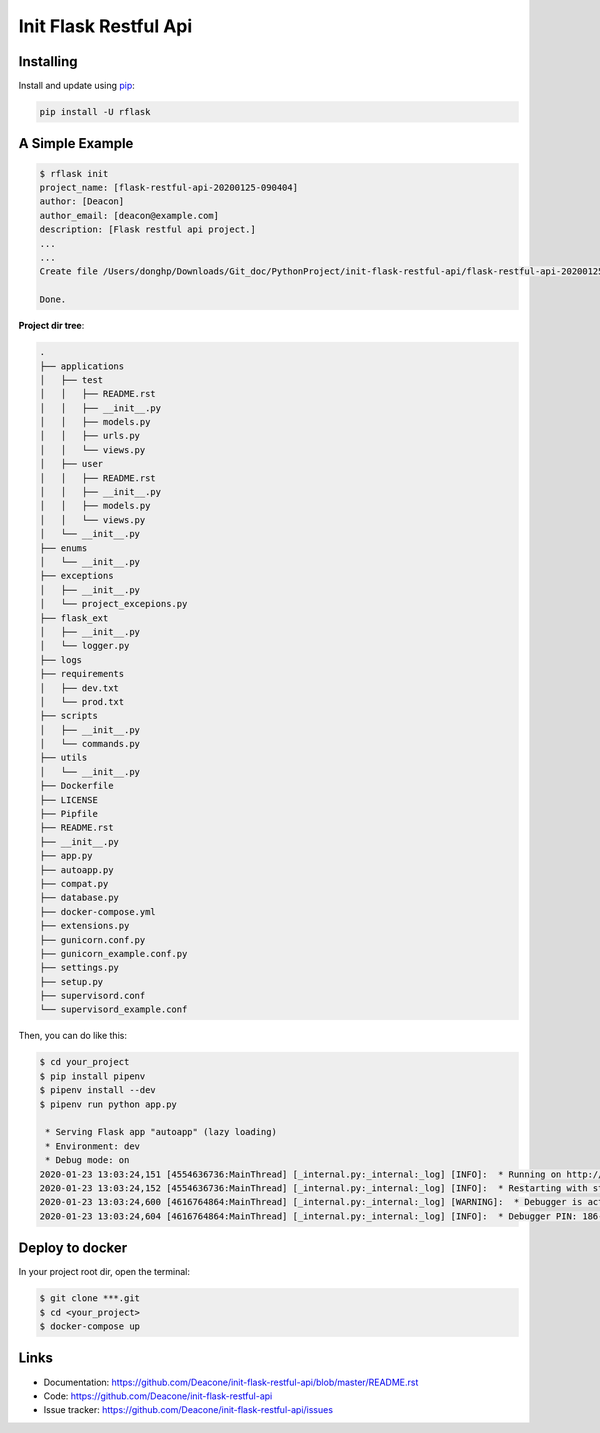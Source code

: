 =======================
Init Flask Restful Api
=======================

------------
Installing
------------

Install and update using `pip`_:

.. code-block:: text

    pip install -U rflask

-------------------
A Simple Example
-------------------

.. code-block:: text

    $ rflask init
    project_name: [flask-restful-api-20200125-090404]
    author: [Deacon]
    author_email: [deacon@example.com]
    description: [Flask restful api project.]
    ...
    ...
    Create file /Users/donghp/Downloads/Git_doc/PythonProject/init-flask-restful-api/flask-restful-api-20200125-090404/supervisord_example.conf

    Done.

**Project dir tree**:

.. code-block:: text

    .
    ├── applications
    │   ├── test
    │   │   ├── README.rst
    │   │   ├── __init__.py
    │   │   ├── models.py
    │   │   ├── urls.py
    │   │   └── views.py
    │   ├── user
    │   │   ├── README.rst
    │   │   ├── __init__.py
    │   │   ├── models.py
    │   │   └── views.py
    │   └── __init__.py
    ├── enums
    │   └── __init__.py
    ├── exceptions
    │   ├── __init__.py
    │   └── project_excepions.py
    ├── flask_ext
    │   ├── __init__.py
    │   └── logger.py
    ├── logs
    ├── requirements
    │   ├── dev.txt
    │   └── prod.txt
    ├── scripts
    │   ├── __init__.py
    │   └── commands.py
    ├── utils
    │   └── __init__.py
    ├── Dockerfile
    ├── LICENSE
    ├── Pipfile
    ├── README.rst
    ├── __init__.py
    ├── app.py
    ├── autoapp.py
    ├── compat.py
    ├── database.py
    ├── docker-compose.yml
    ├── extensions.py
    ├── gunicorn.conf.py
    ├── gunicorn_example.conf.py
    ├── settings.py
    ├── setup.py
    ├── supervisord.conf
    └── supervisord_example.conf

Then, you can do like this:

.. code-block:: text

    $ cd your_project
    $ pip install pipenv
    $ pipenv install --dev
    $ pipenv run python app.py

     * Serving Flask app "autoapp" (lazy loading)
     * Environment: dev
     * Debug mode: on
    2020-01-23 13:03:24,151 [4554636736:MainThread] [_internal.py:_internal:_log] [INFO]:  * Running on http://127.0.0.1:5000/ (Press CTRL+C to quit)
    2020-01-23 13:03:24,152 [4554636736:MainThread] [_internal.py:_internal:_log] [INFO]:  * Restarting with stat
    2020-01-23 13:03:24,600 [4616764864:MainThread] [_internal.py:_internal:_log] [WARNING]:  * Debugger is active!
    2020-01-23 13:03:24,604 [4616764864:MainThread] [_internal.py:_internal:_log] [INFO]:  * Debugger PIN: 186-303-110

-------------------
Deploy to docker
-------------------

In your project root dir, open the terminal:

.. code-block:: text

    $ git clone ***.git
    $ cd <your_project>
    $ docker-compose up

------
Links
------

* Documentation: https://github.com/Deacone/init-flask-restful-api/blob/master/README.rst
* Code: https://github.com/Deacone/init-flask-restful-api
* Issue tracker: https://github.com/Deacone/init-flask-restful-api/issues

.. _pip: https://pip.pypa.io/en/stable/quickstart/



